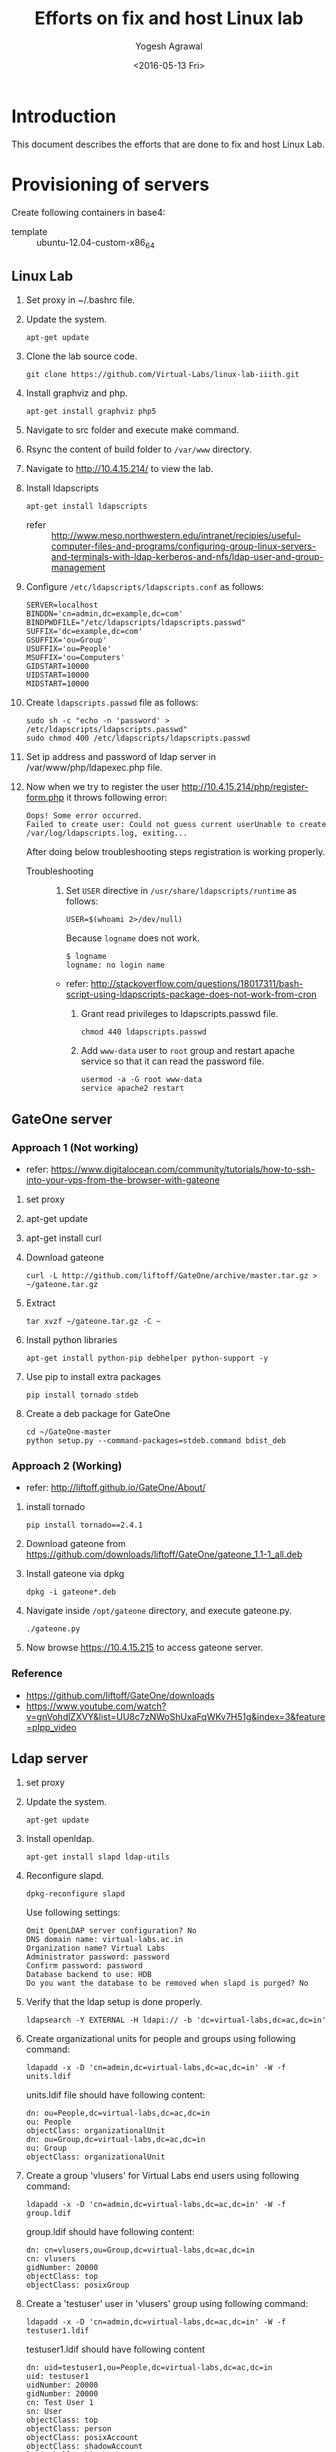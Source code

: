 #+Title: Efforts on fix and host Linux lab
#+Date: <2016-05-13 Fri>
#+Author: Yogesh Agrawal
#+Email: yogesh@vlabs.ac.in

* Introduction
  This document describes the efforts that are done to fix and host
  Linux Lab.

* Provisioning of servers
  Create following containers in base4:
  - template :: ubuntu-12.04-custom-x86_64

** Linux Lab
   1. Set proxy in ~/.bashrc file.
   2. Update the system.
      #+BEGIN_EXAMPLE
      apt-get update
      #+END_EXAMPLE
   3. Clone the lab source code.
      #+BEGIN_EXAMPLE
      git clone https://github.com/Virtual-Labs/linux-lab-iiith.git
      #+END_EXAMPLE
   4. Install graphviz and php.
      #+BEGIN_EXAMPLE
      apt-get install graphviz php5
      #+END_EXAMPLE
   5. Navigate to src folder and execute make command.
   6. Rsync the content of build folder to =/var/www= directory.
   7. Navigate to http://10.4.15.214/ to view the lab.
   8. Install ldapscripts
      #+BEGIN_EXAMPLE
      apt-get install ldapscripts
      #+END_EXAMPLE
      - refer :: http://www.meso.northwestern.edu/intranet/recipies/useful-computer-files-and-programs/configuring-group-linux-servers-and-terminals-with-ldap-kerberos-and-nfs/ldap-user-and-group-management		  
   9. Configure =/etc/ldapscripts/ldapscripts.conf= as follows:
      #+BEGIN_EXAMPLE
      SERVER=localhost
      BINDDN='cn=admin,dc=example,dc=com'
      BINDPWDFILE="/etc/ldapscripts/ldapscripts.passwd"
      SUFFIX='dc=example,dc=com'
      GSUFFIX='ou=Group'
      USUFFIX='ou=People'
      MSUFFIX='ou=Computers'
      GIDSTART=10000
      UIDSTART=10000
      MIDSTART=10000
      #+END_EXAMPLE
   10. Create =ldapscripts.passwd= file as follows:
       #+BEGIN_EXAMPLE
       sudo sh -c "echo -n 'password' > /etc/ldapscripts/ldapscripts.passwd"
       sudo chmod 400 /etc/ldapscripts/ldapscripts.passwd
       #+END_EXAMPLE
   11. Set ip address and password of ldap server in
       /var/www/php/ldapexec.php file.
   12. Now when we try to register the user
       http://10.4.15.214/php/register-form.php it throws following
       error:
       #+BEGIN_EXAMPLE
       Oops! Some error occurred.
       Failed to create user: Could not guess current userUnable to create /var/log/ldapscripts.log, exiting...
       #+END_EXAMPLE
       After doing below troubleshooting steps registration is working
       properly.
       - Troubleshooting ::
         1. Set =USER= directive in =/usr/share/ldapscripts/runtime=
            as follows:
            #+BEGIN_EXAMPLE
            USER=$(whoami 2>/dev/null)
            #+END_EXAMPLE
            Because =logname= does not work.
            #+BEGIN_EXAMPLE
            $ logname
            logname: no login name
            #+END_EXAMPLE
	    - refer:
              http://stackoverflow.com/questions/18017311/bash-script-using-ldapscripts-package-does-not-work-from-cron
         2. Grant read privileges to ldapscripts.passwd file.
            #+BEGIN_EXAMPLE
            chmod 440 ldapscripts.passwd
            #+END_EXAMPLE
         3. Add =www-data= user to =root= group and restart apache
            service so that it can read the password file.
            #+BEGIN_EXAMPLE
            usermod -a -G root www-data
            service apache2 restart
            #+END_EXAMPLE
		   
** GateOne server
*** Approach 1 (Not working)
   - refer: https://www.digitalocean.com/community/tutorials/how-to-ssh-into-your-vps-from-the-browser-with-gateone
   1. set proxy
   2. apt-get update
   3. apt-get install curl
   4. Download gateone
      #+BEGIN_EXAMPLE
      curl -L http://github.com/liftoff/GateOne/archive/master.tar.gz > ~/gateone.tar.gz
      #+END_EXAMPLE
   5. Extract
      #+BEGIN_EXAMPLE
      tar xvzf ~/gateone.tar.gz -C ~
      #+END_EXAMPLE
   6. Install python libraries
      #+BEGIN_EXAMPLE
      apt-get install python-pip debhelper python-support -y
      #+END_EXAMPLE
   7. Use pip to install extra packages
      #+BEGIN_EXAMPLE
      pip install tornado stdeb
      #+END_EXAMPLE
   8. Create a deb package for GateOne
      #+BEGIN_EXAMPLE
      cd ~/GateOne-master
      python setup.py --command-packages=stdeb.command bdist_deb
      #+END_EXAMPLE

*** Approach 2 (Working)
    - refer: http://liftoff.github.io/GateOne/About/
    1. install tornado
       #+BEGIN_EXAMPLE
       pip install tornado==2.4.1
       #+END_EXAMPLE
    2. Download gateone from
       https://github.com/downloads/liftoff/GateOne/gateone_1.1-1_all.deb
    3. Install gateone via dpkg
       #+BEGIN_EXAMPLE
       dpkg -i gateone*.deb
       #+END_EXAMPLE
    4. Navigate inside =/opt/gateone= directory, and execute
       gateone.py.
       #+BEGIN_EXAMPLE
       ./gateone.py
       #+END_EXAMPLE
    5. Now browse https://10.4.15.215 to access gateone server.
*** Reference
   - https://github.com/liftoff/GateOne/downloads
   - https://www.youtube.com/watch?v=gnVohdlZXVY&list=UU8c7zNWoShUxaFqWKv7H51g&index=3&feature=plpp_video
** Ldap server
   1. set proxy
   2. Update the system.
      #+BEGIN_EXAMPLE
      apt-get update
      #+END_EXAMPLE
   3. Install openldap.
      #+BEGIN_EXAMPLE
      apt-get install slapd ldap-utils
      #+END_EXAMPLE
   4. Reconfigure slapd.
      #+BEGIN_EXAMPLE
      dpkg-reconfigure slapd
      #+END_EXAMPLE
      Use following settings:
      #+BEGIN_EXAMPLE
      Omit OpenLDAP server configuration? No
      DNS domain name: virtual-labs.ac.in
      Organization name? Virtual Labs
      Administrator password: password
      Confirm password: password
      Database backend to use: HDB
      Do you want the database to be removed when slapd is purged? No
      #+END_EXAMPLE
   5. Verify that the ldap setup is done properly.
      #+BEGIN_EXAMPLE
      ldapsearch -Y EXTERNAL -H ldapi:// -b 'dc=virtual-labs,dc=ac,dc=in'
      #+END_EXAMPLE
   6. Create organizational units for people and groups using
      following command:
      #+BEGIN_EXAMPLE
      ldapadd -x -D 'cn=admin,dc=virtual-labs,dc=ac,dc=in' -W -f units.ldif
      #+END_EXAMPLE
      units.ldif file should have following content:
      #+BEGIN_EXAMPLE
      dn: ou=People,dc=virtual-labs,dc=ac,dc=in
      ou: People
      objectClass: organizationalUnit
      dn: ou=Group,dc=virtual-labs,dc=ac,dc=in
      ou: Group
      objectClass: organizationalUnit
      #+END_EXAMPLE
   7. Create a group 'vlusers' for Virtual Labs end users using
      following command:
      #+BEGIN_EXAMPLE
      ldapadd -x -D 'cn=admin,dc=virtual-labs,dc=ac,dc=in' -W -f group.ldif
      #+END_EXAMPLE
      group.ldif should have following content:
      #+BEGIN_EXAMPLE
      dn: cn=vlusers,ou=Group,dc=virtual-labs,dc=ac,dc=in
      cn: vlusers
      gidNumber: 20000
      objectClass: top
      objectClass: posixGroup
      #+END_EXAMPLE
   8. Create a 'testuser' user in 'vlusers' group using following
      command:
      #+BEGIN_EXAMPLE
      ldapadd -x -D 'cn=admin,dc=virtual-labs,dc=ac,dc=in' -W -f testuser1.ldif
      #+END_EXAMPLE
      testuser1.ldif should have following content
      #+BEGIN_EXAMPLE
      dn: uid=testuser1,ou=People,dc=virtual-labs,dc=ac,dc=in
      uid: testuser1
      uidNumber: 20000
      gidNumber: 20000
      cn: Test User 1
      sn: User
      objectClass: top
      objectClass: person
      objectClass: posixAccount
      objectClass: shadowAccount
      loginShell: /bin/bash
      homeDirectory: /home/testuser1
      #+END_EXAMPLE
    
** SSH Server
   1. set proxy
   2. apt-get update
   3. Install libpam-ldapd package
      #+BEGIN_EXAMPLE
      apt-get install libpam-ldapd
      #+END_EXAMPLE
      Answer the following questions:
      #+BEGIN_EXAMPLE
      IP address / hostname of the LDAP server: ldap.virtual-labs.ac.in
      The search base: dc=virutal-labs,dc=ac,dc=in
      Version of the LDAP connecting to: Version 3
      Configuring LIBNSS-LDAP: OK
      Make root the DB admin: Yes
      DB requires logging in: No
      Root account of LDAP: cn=admin,dc=virtual-labs,dc=ac,dc=in
      Root password: password
      #+END_EXAMPLE
   4. Verify that the ldap server is being reached and everything is
      working fine:
      #+BEGIN_EXAMPLE
      getent passwd
      #+END_EXAMPLE
   5. Enable creating home directories when user logs in. Edit
      /etc/pam.d/common-session and add the following line.
     #+BEGIN_EXAMPLE
     session required pam_mkhomedir.so skel=/etc/skel umask=0022
     #+END_EXAMPLE
** Set up NFS server
   To setup nfs server followings steps are done:
   1. set proxy
   2. apt-get update
   3. Install nfs kernel 
      #+BEGIN_EXAMPLE
      mkdir -p /var/export/nfs4/home
      apt-get install nfs-kernel-server -y
      #+END_EXAMPLE
      - status :: Installation fails
		 #+BEGIN_EXAMPLE
		 Creating config file /etc/exports with new version
		 Creating config file /etc/default/nfs-kernel-server with new version
		 * Not starting NFS kernel daemon: no support in current kernel.
		 Processing triggers for libc-bin ...
		 ldconfig deferred processing now taking place
		 #+END_EXAMPLE
   4. Edit /etc/exports and add the following lines, replace
      <ip-address> with the ip of the shell server.
      #+BEGIN_EXAMPLE
      /var/export/nfs4       <ip-address>(rw,sync,no_subtree_check)
      /var/export/nfs4/home  <ip-address>(rw,sync,no_subtree_check)
      #+END_EXAMPLE
   5. Refresh the export list
      #+BEGIN_EXAMPLE
      exports -rav
      #+END_EXAMPLE
      - status :: This command throws an error as command not found.
      #+BEGIN_EXAMPLE
      root@linux-lab-nfs:~# exports -rav
      -su: exports: command not found
      #+END_EXAMPLE

* Reference Links
  - https://github.com/Virtual-Labs/documentation-popl-linux-labs/blob/master/documents/POPL-backend-gateone-ldap.pdf
  - 

